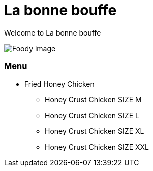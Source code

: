 = La bonne bouffe

Welcome to La bonne bouffe



image::../img/img.jpg[Foody image]


=== Menu

* Fried Honey Chicken
** Honey Crust Chicken SIZE M
** Honey Crust Chicken SIZE L
** Honey Crust Chicken SIZE XL
** Honey Crust Chicken SIZE XXL
